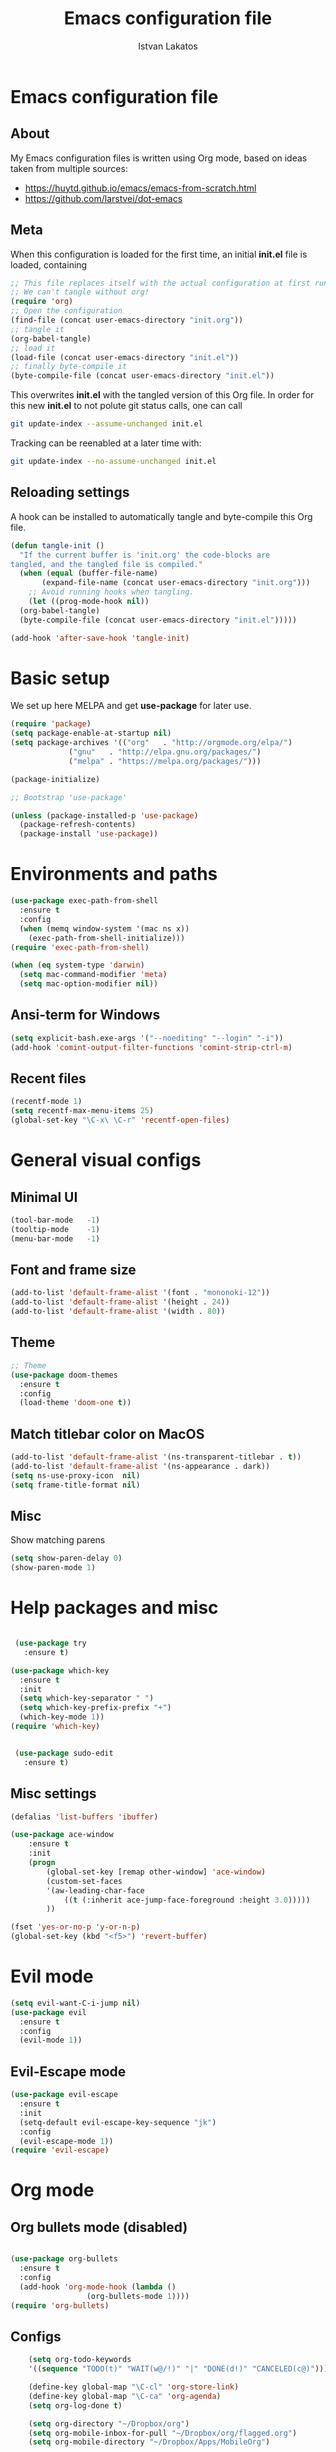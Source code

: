 #+TITLE: Emacs configuration file
#+AUTHOR: Istvan Lakatos
#+PROPERTY: header-args :tangle yes


* Emacs configuration file
** About
My Emacs configuration files is written using Org mode, 
based on ideas taken from multiple sources:
  - https://huytd.github.io/emacs/emacs-from-scratch.html
  - https://github.com/larstvei/dot-emacs
    
** Meta
When this configuration is loaded for the first time, an initial *init.el* file is loaded, containing

#+BEGIN_SRC emacs-lisp :tangle no
;; This file replaces itself with the actual configuration at first run.
;; We can't tangle without org!
(require 'org)
;; Open the configuration
(find-file (concat user-emacs-directory "init.org"))
;; tangle it
(org-babel-tangle)
;; load it
(load-file (concat user-emacs-directory "init.el"))
;; finally byte-compile it
(byte-compile-file (concat user-emacs-directory "init.el"))

#+END_SRC

This overwrites *init.el* with the tangled version of this Org file. In order for this new *init.el* to
not polute git status calls, one can call 
#+BEGIN_SRC bash :tangle no
  git update-index --assume-unchanged init.el
#+END_SRC

Tracking can be reenabled at a later time with:
#+BEGIN_SRC bash :tangle no
  git update-index --no-assume-unchanged init.el
#+END_SRC

** Reloading settings
   
A hook can be installed to automatically tangle and byte-compile this Org file. 
#+BEGIN_SRC emacs-lisp
  (defun tangle-init ()
    "If the current buffer is 'init.org' the code-blocks are
  tangled, and the tangled file is compiled."
    (when (equal (buffer-file-name)
		 (expand-file-name (concat user-emacs-directory "init.org")))
      ;; Avoid running hooks when tangling.
      (let ((prog-mode-hook nil))
	(org-babel-tangle)
	(byte-compile-file (concat user-emacs-directory "init.el")))))

  (add-hook 'after-save-hook 'tangle-init)
#+END_SRC

* Basic setup
  We set up here MELPA and get *use-package* for later use.
#+BEGIN_SRC emacs-lisp
  (require 'package)
  (setq package-enable-at-startup nil)
  (setq package-archives '(("org"   . "http://orgmode.org/elpa/")
			   ("gnu"   . "http://elpa.gnu.org/packages/")
			   ("melpa" . "https://melpa.org/packages/")))

  (package-initialize)

  ;; Bootstrap 'use-package'

  (unless (package-installed-p 'use-package)
	(package-refresh-contents)
	(package-install 'use-package))
#+END_SRC

* Environments and paths
#+BEGIN_SRC emacs-lisp
  (use-package exec-path-from-shell
    :ensure t
    :config
    (when (memq window-system '(mac ns x))
      (exec-path-from-shell-initialize)))
  (require 'exec-path-from-shell)

  (when (eq system-type 'darwin)
    (setq mac-command-modifier 'meta)
    (setq mac-option-modifier nil))
#+END_SRC

** Ansi-term for Windows
   
#+BEGIN_SRC emacs-lisp
  (setq explicit-bash.exe-args '("--noediting" "--login" "-i"))
  (add-hook 'comint-output-filter-functions 'comint-strip-ctrl-m)
#+END_SRC

** Recent files
   
#+BEGIN_SRC emacs-lisp
  (recentf-mode 1)
  (setq recentf-max-menu-items 25)
  (global-set-key "\C-x\ \C-r" 'recentf-open-files)

#+END_SRC

* General visual configs
** Minimal UI
#+BEGIN_SRC emacs-lisp
  (tool-bar-mode   -1)
  (tooltip-mode    -1)
  (menu-bar-mode   -1)
#+END_SRC

#+RESULTS:

** Font and frame size
#+BEGIN_SRC emacs-lisp
  (add-to-list 'default-frame-alist '(font . "mononoki-12"))
  (add-to-list 'default-frame-alist '(height . 24))
  (add-to-list 'default-frame-alist '(width . 80))
#+END_SRC

** Theme
#+BEGIN_SRC emacs-lisp
  ;; Theme
  (use-package doom-themes
	:ensure t
	:config
	(load-theme 'doom-one t))
#+END_SRC

** Match titlebar color on MacOS

#+BEGIN_SRC emacs-lisp
  (add-to-list 'default-frame-alist '(ns-transparent-titlebar . t))
  (add-to-list 'default-frame-alist '(ns-appearance . dark))
  (setq ns-use-proxy-icon  nil)
  (setq frame-title-format nil)
#+END_SRC

#+RESULTS:

** Misc

   Show matching parens
#+BEGIN_SRC emacs-lisp
  (setq show-paren-delay 0)
  (show-paren-mode 1)
#+END_SRC

#+RESULTS:
: t

* Help packages and misc
#+BEGIN_SRC emacs-lisp

   (use-package try
	 :ensure t)

  (use-package which-key
    :ensure t
    :init
    (setq which-key-separator " ")
    (setq which-key-prefix-prefix "+")
    (which-key-mode 1))
  (require 'which-key)


   (use-package sudo-edit
     :ensure t)
#+END_SRC

#+RESULTS:
  
** Misc settings
#+BEGIN_SRC emacs-lisp
  (defalias 'list-buffers 'ibuffer)

  (use-package ace-window
      :ensure t
      :init
      (progn
          (global-set-key [remap other-window] 'ace-window)
          (custom-set-faces
          '(aw-leading-char-face
              ((t (:inherit ace-jump-face-foreground :height 3.0))))) 
          ))

  (fset 'yes-or-no-p 'y-or-n-p)
  (global-set-key (kbd "<f5>") 'revert-buffer)
#+END_SRC

#+RESULTS:
: revert-buffer


* Evil mode
#+BEGIN_SRC emacs-lisp
  (setq evil-want-C-i-jump nil)
  (use-package evil
    :ensure t
    :config
    (evil-mode 1))

#+END_SRC

** Evil-Escape mode
#+BEGIN_SRC emacs-lisp
  (use-package evil-escape
    :ensure t
    :init
    (setq-default evil-escape-key-sequence "jk")
    :config
    (evil-escape-mode 1))
  (require 'evil-escape)
#+END_SRC

#+RESULTS:
: t

* Org mode
  
** Org bullets mode (disabled)
#+BEGIN_SRC emacs-lisp

  (use-package org-bullets
    :ensure t
    :config
    (add-hook 'org-mode-hook (lambda ()
			       (org-bullets-mode 1))))
  (require 'org-bullets)
#+END_SRC
  
** Configs
#+BEGIN_SRC emacs-lisp
    (setq org-todo-keywords
    '((sequence "TODO(t)" "WAIT(w@/!)" "|" "DONE(d!)" "CANCELED(c@)")))

    (define-key global-map "\C-cl" 'org-store-link)
    (define-key global-map "\C-ca" 'org-agenda)
    (setq org-log-done t)

    (setq org-directory "~/Dropbox/org")
    (setq org-mobile-inbox-for-pull "~/Dropbox/org/flagged.org")
    (setq org-mobile-directory "~/Dropbox/Apps/MobileOrg")

;;; (setq initial-buffer-choice "~/Dropbox/org/home.org")
    (setq org-agenda-files (quote ("~/Dropbox/org/home.org")))

#+END_SRC

#+RESULTS:
| ~/Dropbox/org/home.org |


